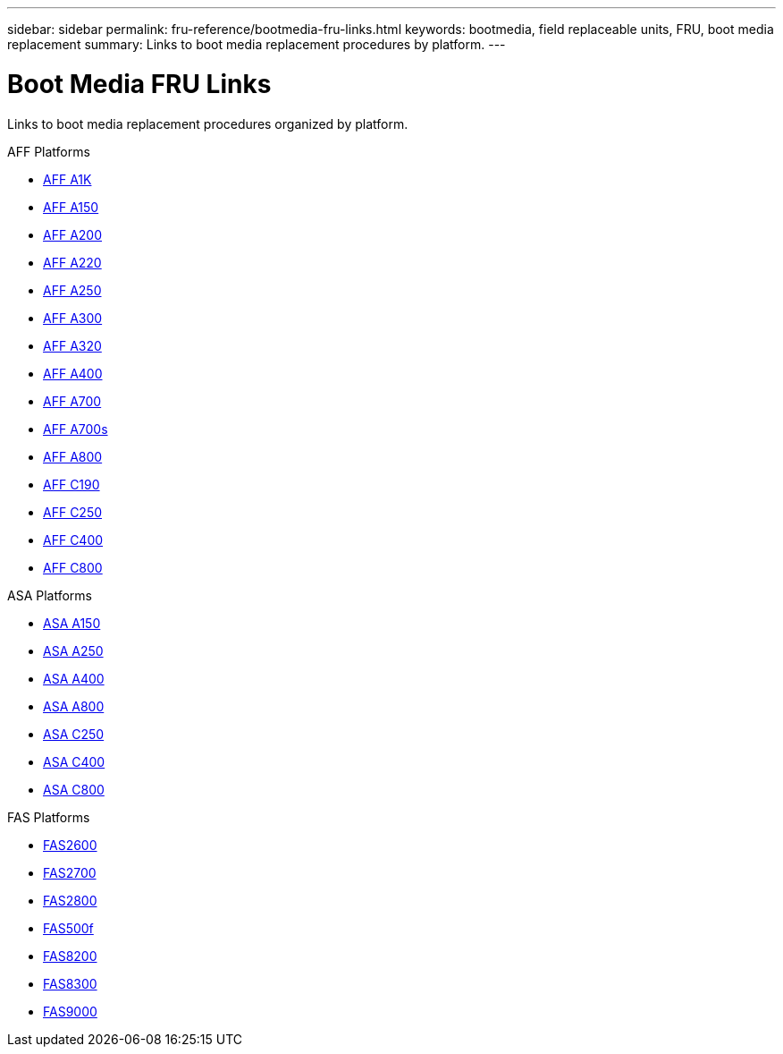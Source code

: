 ---
sidebar: sidebar
permalink: fru-reference/bootmedia-fru-links.html
keywords: bootmedia, field replaceable units, FRU, boot media replacement
summary: Links to boot media replacement procedures by platform.
---

= Boot Media FRU Links

Links to boot media replacement procedures organized by platform.

[role="tabbed-block"]
====
.AFF Platforms
* link:../a1k/bootmedia-replace-overview.html[AFF A1K^]
* link:../a150/bootmedia-replace-overview.html[AFF A150^]
* link:../a200/bootmedia-replace-overview.html[AFF A200^]
* link:../a220/bootmedia-replace-overview.html[AFF A220^]
* link:../a250/bootmedia-replace-overview.html[AFF A250^]
* link:../a300/bootmedia-replace-overview.html[AFF A300^]
* link:../a320/bootmedia-replace-overview.html[AFF A320^]
* link:../a400/bootmedia-replace-overview.html[AFF A400^]
* link:../a700/bootmedia-replace-overview.html[AFF A700^]
* link:../a700s/bootmedia-replace-overview.html[AFF A700s^]
* link:../a800/bootmedia-replace-overview.html[AFF A800^]
* link:../c190/bootmedia-replace-overview.html[AFF C190^]
* link:../c250/bootmedia-replace-overview.html[AFF C250^]
* link:../c400/bootmedia-replace-overview.html[AFF C400^]
* link:../c800/bootmedia-replace-overview.html[AFF C800^]

.ASA Platforms
* link:../asa150/bootmedia-replace-overview.html[ASA A150^]
* link:../asa250/bootmedia-replace-overview.html[ASA A250^]
* link:../asa400/bootmedia-replace-overview.html[ASA A400^]
* link:../asa800/bootmedia-replace-overview.html[ASA A800^]
* link:../asa-c250/bootmedia-replace-overview.html[ASA C250^]
* link:../asa-c400/bootmedia-replace-overview.html[ASA C400^]
* link:../asa-c800/bootmedia-replace-overview.html[ASA C800^]

.FAS Platforms
* link:../fas2600/bootmedia-replace-overview.html[FAS2600^]
* link:../fas2700/bootmedia-replace-overview.html[FAS2700^]
* link:../fas2800/bootmedia-replace-overview.html[FAS2800^]
* link:../fas500f/bootmedia-replace-overview.html[FAS500f^]
* link:../fas8200/bootmedia-replace-overview.html[FAS8200^]
* link:../fas8300/bootmedia-replace-overview.html[FAS8300^]
* link:../fas9000/bootmedia-replace-overview.html[FAS9000^]
====